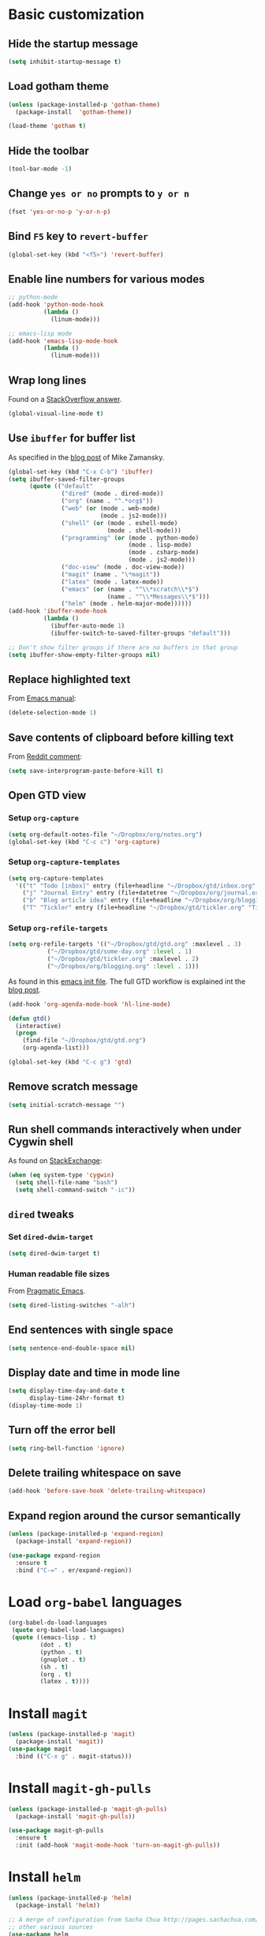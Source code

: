 * Basic customization
** Hide the startup message
   #+BEGIN_SRC emacs-lisp
     (setq inhibit-startup-message t)
   #+END_SRC
** Load *gotham* theme
   #+BEGIN_SRC emacs-lisp
     (unless (package-installed-p 'gotham-theme)
       (package-install  'gotham-theme))

     (load-theme 'gotham t)
   #+END_SRC
** Hide the toolbar
   #+BEGIN_SRC emacs-lisp
     (tool-bar-mode -1)
   #+END_SRC
** Change ~yes or no~ prompts to ~y or n~
   #+BEGIN_SRC emacs-lisp
     (fset 'yes-or-no-p 'y-or-n-p)
   #+END_SRC
** Bind ~F5~ key to ~revert-buffer~
   #+BEGIN_SRC emacs-lisp
     (global-set-key (kbd "<f5>") 'revert-buffer)
   #+END_SRC
** Enable line numbers for various modes
   #+BEGIN_SRC emacs-lisp
     ;; python-mode
     (add-hook 'python-mode-hook
               (lambda ()
                 (linum-mode)))

     ;; emacs-lisp mode
     (add-hook 'emacs-lisp-mode-hook
               (lambda ()
                 (linum-mode)))
   #+END_SRC
** Wrap long lines
   Found on a [[http://stackoverflow.com/a/3282132/844006][StackOverflow answer]].
   #+BEGIN_SRC emacs-lisp
     (global-visual-line-mode t)
   #+END_SRC
** Use ~ibuffer~ for buffer list
   As specified in the [[http://cestlaz.github.io/posts/using-emacs-34-ibuffer-emmet][blog post]] of  Mike Zamansky.
   #+BEGIN_SRC emacs-lisp
     (global-set-key (kbd "C-x C-b") 'ibuffer)
     (setq ibuffer-saved-filter-groups
           (quote (("default"
                    ("dired" (mode . dired-mode))
                    ("org" (name . "^.*org$"))
                    ("web" (or (mode . web-mode)
                               (mode . js2-mode)))
                    ("shell" (or (mode . eshell-mode)
                                 (mode . shell-mode)))
                    ("programming" (or (mode . python-mode)
                                       (mode . lisp-mode)
                                       (mode . csharp-mode)
                                       (mode . js2-mode)))
                    ("doc-view" (mode . doc-view-mode))
                    ("magit" (name . "\*magit"))
                    ("latex" (mode . latex-mode))
                    ("emacs" (or (name . "^\\*scratch\\*$")
                                 (name . "^\\*Messages\\*$")))
                    ("helm" (mode . helm-major-mode))))))
     (add-hook 'ibuffer-mode-hook
               (lambda ()
                 (ibuffer-auto-mode 1)
                 (ibuffer-switch-to-saved-filter-groups "default")))

     ;; Don't show filter groups if there are no buffers in that group
     (setq ibuffer-show-empty-filter-groups nil)
   #+END_SRC
** Replace highlighted text
   From [[https://www.gnu.org/software/emacs/manual/html_node/efaq/Replacing-highlighted-text.html][Emacs manual]]:
   #+BEGIN_SRC emacs-lisp
     (delete-selection-mode 1)
   #+END_SRC
** Save contents of clipboard before killing text
   From [[https://www.reddit.com/r/emacs/comments/30g5wo/the_kill_ring_and_the_clipboard/cpsbbmb/][Reddit comment]]:
   #+BEGIN_SRC emacs-lisp
     (setq save-interprogram-paste-before-kill t)
   #+END_SRC
** Open GTD view
*** Setup ~org-capture~
    #+BEGIN_SRC emacs-lisp
      (setq org-default-notes-file "~/Dropbox/org/notes.org")
      (global-set-key (kbd "C-c c") 'org-capture)
    #+END_SRC
*** Setup ~org-capture-templates~
    #+BEGIN_SRC emacs-lisp
      (setq org-capture-templates
	    '(("t" "Todo [inbox]" entry (file+headline "~/Dropbox/gtd/inbox.org" "Tasks") "* TODO %i%?")
	      ("j" "Journal Entry" entry (file+datetree "~/Dropbox/org/journal.org") "* %?" :empty-lines 1)
	      ("b" "Blog article idea" entry (file+headline "~/Dropbox/org/blogging.org" "Blog articles") "* IDEA %? \n %U")
	      ("T" "Tickler" entry (file+headline "~/Dropbox/gtd/tickler.org" "Tickler") "* %i%? \n %U")))
    #+END_SRC
*** Setup ~org-refile-targets~
    #+BEGIN_SRC emacs-lisp
      (setq org-refile-targets '(("~/Dropbox/gtd/gtd.org" :maxlevel . 3)
				 ("~/Dropbox/gtd/some-day.org" :level . 1)
				 ("~/Dropbox/gtd/tickler.org" :maxlevel . 2)
				 ("~/Dropbox/org/blogging.org" :level . 1)))
    #+END_SRC
   As found in this [[http://members.optusnet.com.au/~charles57/GTD/mydotemacs.txt][emacs init file]]. The full GTD workflow is explained int the [[http://members.optusnet.com.au/~charles57/GTD/gtd_workflow.html][blog post]].
   #+BEGIN_SRC emacs-lisp
     (add-hook 'org-agenda-mode-hook 'hl-line-mode)

     (defun gtd()
       (interactive)
       (progn
         (find-file "~/Dropbox/gtd/gtd.org")
         (org-agenda-list)))

     (global-set-key (kbd "C-c g") 'gtd)
   #+END_SRC
** Remove scratch message
   #+BEGIN_SRC emacs-lisp
     (setq initial-scratch-message "")
   #+END_SRC
** Run shell commands interactively when under Cygwin shell
   As found on [[https://emacs.stackexchange.com/a/10974/14110][StackExchange]]:
   #+BEGIN_SRC emacs-lisp
     (when (eq system-type 'cygwin)
       (setq shell-file-name "bash")
       (setq shell-command-switch "-ic"))
   #+END_SRC
** ~dired~ tweaks
*** Set ~dired-dwim-target~
    #+BEGIN_SRC emacs-lisp
      (setq dired-dwim-target t)
    #+END_SRC
*** Human readable file sizes
    From [[http://pragmaticemacs.com/emacs/dired-human-readable-sizes-and-sort-by-size/][Pragmatic Emacs]].
    #+BEGIN_SRC emacs-lisp
      (setq dired-listing-switches "-alh")
    #+END_SRC
** End sentences with single space
   #+BEGIN_SRC emacs-lisp
     (setq sentence-end-double-space nil)
   #+END_SRC
** Display date and time in mode line
   #+BEGIN_SRC emacs-lisp
     (setq display-time-day-and-date t
           display-time-24hr-format t)
     (display-time-mode 1)
   #+END_SRC
** Turn off the error bell
   #+BEGIN_SRC emacs-lisp
     (setq ring-bell-function 'ignore)
   #+END_SRC
** Delete trailing whitespace on save
   #+BEGIN_SRC emacs-lisp
     (add-hook 'before-save-hook 'delete-trailing-whitespace)
   #+END_SRC
** Expand region around the cursor semantically
   #+BEGIN_SRC emacs-lisp
     (unless (package-installed-p 'expand-region)
       (package-install 'expand-region))

     (use-package expand-region
       :ensure t
       :bind ("C-=" . er/expand-region))
   #+END_SRC
* Load ~org-babel~ languages
  #+BEGIN_SRC emacs-lisp
    (org-babel-do-load-languages
     (quote org-babel-load-languages)
     (quote ((emacs-lisp . t)
             (dot . t)
             (python . t)
             (gnuplot . t)
             (sh . t)
             (org . t)
             (latex . t))))

  #+END_SRC
* Install ~magit~
  #+BEGIN_SRC emacs-lisp
    (unless (package-installed-p 'magit)
      (package-install 'magit))
    (use-package magit
      :bind (("C-x g" . magit-status)))
  #+END_SRC
* Install ~magit-gh-pulls~
  #+BEGIN_SRC emacs-lisp
    (unless (package-installed-p 'magit-gh-pulls)
      (package-install 'magit-gh-pulls))

    (use-package magit-gh-pulls
      :ensure t
      :init (add-hook 'magit-mode-hook 'turn-on-magit-gh-pulls))
  #+END_SRC
* Install ~helm~
  #+BEGIN_SRC emacs-lisp
    (unless (package-installed-p 'helm)
      (package-install 'helm))

    ;; A merge of configuration from Sacha Chua http://pages.sachachua.com/.emacs.d/Sacha.html and
    ;; other various sources
    (use-package helm
      :diminish helm-mode
      :init
      (progn
	(require 'helm-config)
	(setq helm-candidate-number-limit 100)
	;; From https://gist.github.com/antifuchs/9238468
	(setq helm-idle-delay 0.0 ; update fast sources immediately (doesn't).
	      helm-input-idle-delay 0.01  ; this actually updates things
					    ; reeeelatively quickly.
	      helm-yas-display-key-on-candidate t
	      helm-quick-update t
	      helm-M-x-requires-pattern nil
	      helm-ff-skip-boring-files t)
	;; Configuration from https://gist.github.com/m3adi3c/66be1c484d2443ff835b0c795d121ee4#org3ac3590
	(setq helm-split-window-in-side-p t ; open helm buffer inside current window, not occupy whole other window
	      helm-move-to-line-cycle-in-source t ; move to end or beginning of source when reaching top or bottom of source.
	      helm-ff-search-library-in-sexp t ; search for library in `require' and `declare-function' sexp.
	      helm-scroll-amount 8)	; scroll 8 lines other window using M-<next>/M-<prior>
	(helm-mode)
	(define-key helm-find-files-map (kbd "TAB") 'helm-execute-persistent-action)
	(define-key helm-read-file-map (kbd "TAB") 'helm-execute-persistent-action))
      :bind (("C-c h" . helm-mini)
	     ("C-h a" . helm-apropos)
	     ;; Play with ibuffer for now; maybe get back to this later
	     ;; ("C-x C-b" . helm-buffers-list)
	     ("C-x b" . helm-buffers-list)
	     ("M-y" . helm-show-kill-ring)
	     ("M-x" . helm-M-x)
	     ("C-x c o" . helm-occur)
	     ;; Need to install package; will do in another commit
	     ;; ("C-x c s" . helm-swoop)
	     ("C-x c y" . helm-yas-complete)
	     ("C-x c Y" . helm-yas-create-snippet-on-region)
	     ("C-x c SPC" . helm-all-mark-rings)
	     ("C-x C-f" . helm-find-files)))
  #+END_SRC
* Install ~smart-mode-line~
  #+BEGIN_SRC emacs-lisp
    (unless (package-installed-p 'smart-mode-line)
      (package-install 'smart-mode-line))

    (use-package smart-mode-line
      :ensure t
      :init
      (sml/setup))
  #+END_SRC
* Python development
  Follows some of the steps from [[https://realpython.com/blog/python/emacs-the-best-python-editor/][Real Python blog]].
** Install ~auto-complete~
   #+BEGIN_SRC emacs-lisp
     (unless (package-installed-p 'auto-complete)
       (package-install 'auto-complete))

     (use-package auto-complete
       :config (progn
                 (ac-config-default)
                 (ac-set-trigger-key "TAB")
                 (ac-set-trigger-key "<tab>")))
   #+END_SRC
** Install ~elpy~
   Requires the installation of ~elpy, jedi, rope~:
   #+BEGIN_SRC sh
      sudo pip install elpy jedi rope
   #+END_SRC

   #+BEGIN_SRC emacs-lisp
     (unless (package-installed-p 'elpy)
       (package-install 'elpy))

     (elpy-enable)
   #+END_SRC
** Install ~flycheck~
   #+BEGIN_SRC emacs-lisp
     (unless (package-installed-p 'flycheck)
       (package-install 'flycheck))

     (use-package flycheck
       :ensure t
       :init (when (require 'flycheck nil t)
               (setq elpy-modules (delq 'elpy-module-flymake elpy-modules))
               (add-hook 'elpy-mode-hook 'flycheck-mode)))
   #+END_SRC
** Install ~py-autopep8~
   #+BEGIN_SRC emacs-lisp
     (unless (package-installed-p 'py-autopep8)
       (package-install 'py-autopep8))

     (use-package py-autopep8
       :ensure t
       :init (progn
               (add-hook 'elpy-mode-hook 'py-autopep8-enable-on-save)
               ;; Ignore warnings
               ;; - E501 - Try to make lines fit within --max-line-length characters.
               ;; - W293 - Remove trailing whitespace on blank line.
               ;; - W391 - Remove trailing blank lines.
               ;; - W690 - Fix various deprecated code (via lib2to3).
               ;; https://github.com/kpurdon/.emacs.d/blob/master/development/_python.el 
               (setq py-autopep8-options '("--ignore=E501,W293,W391,W690"))))
   #+END_SRC
** Install ~RealGUD~
   [[https://github.com/realgud/realgud/][GitHub repository]].
   #+BEGIN_SRC emacs-lisp
     (unless (package-installed-p 'realgud)
       (package-install 'realgud))

     (use-package realgud
       :ensure t)
   #+END_SRC
* Install ~ace-window~
  From [[https://github.com/zamansky/using-emacs/blob/master/myinit.org#ace-windows-for-easy-window-switching][ace-window for easy window switching]]
  #+BEGIN_SRC emacs-lisp
    (unless (package-installed-p 'ace-window)
      (package-install 'ace-window))

    (use-package ace-window
      :ensure t
      :init
      (progn
        (global-set-key (kbd "C-x o") 'ace-window)
        (custom-set-faces
         '(aw-leading-char-face
           ((t (:inherit ace-jump-face-foreground :height 3.0)))))))
  #+END_SRC
* Markdown related packages
** Install ~markdown-mode~
   As specified in the [[http://jblevins.org/projects/markdown-mode/][documentation]].
   #+BEGIN_SRC emacs-lisp
     (unless (package-installed-p 'markdown-mode)
       (package-install 'markdown-mode))

     (use-package markdown-mode
       :ensure t
       :commands (markdown-mode gfm-mode)
       :mode (("README\\.md\\'" . gfm-mode)
              ("\\.md\\'" . markdown-mode)
              ("\\.markdown\\'" . markdown-mode))
       :init (setq markdown-command "multimarkdown"))
   #+END_SRC
** Install ~gh-md~
   #+BEGIN_SRC emacs-lisp
     (unless (package-installed-p 'gh-md)
       (package-install 'gh-md))

     (use-package gh-md
       :ensure t)
   #+END_SRC
* Install ~AUCTeX~
  #+BEGIN_SRC emacs-lisp
    (unless (package-installed-p 'auctex)
      (package-install 'auctex))

    ;; As described in https://github.com/jwiegley/use-package/issues/379
    (use-package tex-mode
      :defer t
      :ensure auctex
      :init (progn
              (setq TeX-auto-save t)
              (setq TeX-parse-self t)
              (setq-default TeX-master nil)
              (add-hook 'LaTeX-mode-hook 'visual-line-mode)
              (add-hook 'LaTeX-mode-hook 'flyspell-mode)
              (add-hook 'LaTeX-mode-hook 'LaTeX-math-mode)
              (add-hook 'LaTeX-mode-hook 'turn-on-reftex)
              (setq reftex-plug-into-AUCTeX t)))
  #+END_SRC
* Install ~org-ref~
  As specified in [[https://github.com/jkitchin/org-ref/blob/master/org-ref.org][org-ref manual]].
  #+BEGIN_SRC emacs-lisp
    (unless (package-installed-p 'org-ref)
      (package-install 'org-ref))

    (setq reftex-default-bibliography '("~/Dropbox/bibliography/references.bib"))
    ;; see org-ref for use of these variables
    (setq org-ref-bibliography-notes "~/Dropbox/bibliography/notes.org"
          org-ref-default-bibliography '("~/Dropbox/bibliography/references.bib")
          org-ref-pdf-directory "~/Dropbox/bibliography/bibtex-pdfs/")

    (setq bibtex-completion-bibliography "~/Dropbox/bibliography/references.bib"
          bibtex-completion-library-path "~/Dropbox/bibliography/bibtex-pdfs"
          bibtex-completion-notes-path "~/Dropbox/bibliography/helm-bibtex-notes")

    (setq org-latex-pdf-process
          '("pdflatex -interaction nonstopmode -output-directory %o %f"
            "bibtex %b"
            "pdflatex -interaction nonstopmode -output-directory %o %f"
            "pdflatex -interaction nonstopmode -output-directory %o %f"))

    (defun my/org-ref-open-pdf-at-point ()
      "Open the pdf for bibtex key under point if it exists."
      (interactive)
      (let* ((results (org-ref-get-bibtex-key-and-file))
             (key (car results))
             (pdf-file (car (bibtex-completion-find-pdf key))))
        (if (file-exists-p pdf-file)
            (org-open-file pdf-file)
          (message "No PDF found for %s" key))))

    (setq org-ref-open-pdf-function 'my/org-ref-open-pdf-at-point)

    (require 'org-ref)


  #+END_SRC
* Install ~undo-tree~
  #+BEGIN_SRC emacs-lisp
    (unless (package-installed-p 'undo-tree)
      (package-install 'undo-tree))

    (use-package undo-tree
      :ensure t
      :init (global-undo-tree-mode))
  #+END_SRC
* Install ~graphviz-dot-mode~
  #+BEGIN_SRC emacs-lisp
    (unless (package-installed-p 'graphviz-dot-mode)
      (package-install 'graphviz-dot-mode))

    (use-package graphviz-dot-mode
      :ensure t)
  #+END_SRC
* Install ~beginend~
  #+BEGIN_SRC emacs-lisp
    (unless (package-installed-p 'beginend)
      (package-install 'beginend))

    (use-package beginend
      :ensure t
      :init (beginend-global-mode))
  #+END_SRC
* Install ~csharp-mode~
  #+BEGIN_SRC emacs-lisp
    (unless (package-installed-p 'csharp-mode)
      (package-install 'csharp-mode))

    (use-package csharp-mode
      :ensure t
      :init (electric-pair-local-mode 1))
  #+END_SRC
* ~org2blog~ setup
  As seen on [[https://vxlabs.com/2014/05/25/emacs-24-with-prelude-org2blog-and-wordpress/][Publish to WordPress with Emacs 24 and org2blog]]. Also [[https://github.com/org2blog/org2blog][GitHub repo]] of the project.
  #+BEGIN_SRC emacs-lisp
    (mapc #'(lambda (package)
	      (unless (package-installed-p package)
		(package-install package)))
	  '(xml-rpc metaweblog org2blog))

    (setq org-list-allow-alphabetical t)
    (require 'org2blog-autoloads)
    (require 'auth-source)

    (let (credentials)
      ;; only required if your auth file is not already in the list of auth-sources
      ;; (add-to-list 'auth-sources "~/.authinfo")
      (setq credentials (auth-source-user-and-password "repierre"))
      (setq org2blog/wp-blog-alist
	    `(("repierre"
	       :url "https://repierre.wordpress.com/xmlrpc.php"
	       :username ,(car credentials)
	       :password ,(cadr credentials)))))

    (setq org2blog/wp-use-sourcecode-shortcode 't)
    (setq org2blog/wp-sourcecode-default-params nil)
    (setq org2blog/wp-sourcecode-langs
	  '("actionscript3" "bash" "coldfusion" "cpp" "csharp" "css" "delphi"
	    "erlang" "fsharp" "diff" "groovy" "javascript" "java" "javafx" "matlab"
	    "objc" "perl" "php" "text" "powershell" "python" "ruby" "scala" "sql"
	    "vb" "xml"
	    "sh" "emacs-lisp" "lisp" "lua"))
    (setq org-src-fontify-natively t)
  #+END_SRC
* Install ~pdf-tools~
  ~use-package~ example configuring ~pdf-tools~ found [[https://github.com/abo-abo/hydra/wiki/PDF-Tools][here]].
  #+BEGIN_SRC emacs-lisp
    (unless (package-installed-p 'pdf-tools)
      (package-install 'pdf-tools))
    (unless (package-installed-p 'org-pdfview)
      (package-install 'org-pdfview))

    (use-package pdf-tools
        :ensure t
        :config
        (pdf-tools-install)
        (setq-default pdf-view-display-size 'fit-page)
        (use-package org-pdfview
          :ensure t))
  #+END_SRC
* Install ~csv-mode~
  #+BEGIN_SRC emacs-lisp
    (unless (package-installed-p 'csv-mode)
      (package-install 'csv-mode))

    (use-package csv-mode
      :ensure t)
  #+END_SRC
* Install ~projectile~
  #+BEGIN_SRC emacs-lisp
    (unless (package-installed-p 'projectile)
      (package-install 'projectile))

    (unless (package-installed-p 'helm-projectile)
      (package-install 'helm-projectile))

    (use-package projectile
      :ensure t
      :bind-keymap
      ("C-c p" . projectile-command-map)
      :config
      (progn
	(setq projectile-completion-system 'helm)
	(use-package helm-projectile
	  :ensure t
	  :config (helm-projectile-on))))
  #+END_SRC
